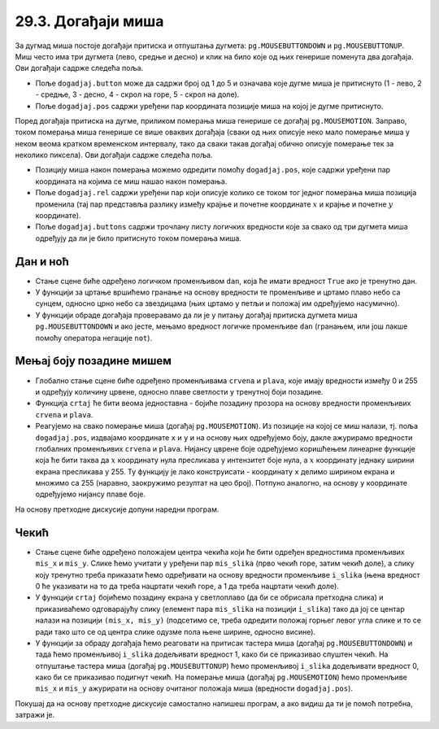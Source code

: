 
29.3. Догађаји миша
===================

За дугмад миша постоје догађаји притиска и отпуштања дугмета: ``pg.MOUSEBUTTONDOWN`` и
``pg.MOUSEBUTTONUP``. Миш често има три дугмета (лево, средње и десно) и клик на било које од
њих генерише поменута два догађаја. Ови догађаји садрже следећа
поља.

- Поље ``dogadjaj.button`` може да садржи број од 1 до 5 и означава
  које дугме миша је притиснуто (1 - лево, 2 - средње, 3 - десно, 4 -
  скрол на горе, 5 - скрол на доле).
- Поље ``dogadjaj.pos`` садржи уређени пар координата позиције миша на којој
  је дугме притиснуто.

Поред догађаја притиска на дугме, приликом померања миша генерише се
догађај ``pg.MOUSEMOTION``. Заправо, током померања миша генерише се
више оваквих догађаја (сваки од њих описује неко мало померање миша у
неком веома кратком временском интервалу, тако да сваки такав догађај
обично описује померање тек за неколико пиксела). Ови догађаји садрже
следећа поља.

- Позицију миша након померања можемо одредити помоћу
  ``dogadjaj.pos``, које садржи уређени пар координата на којима се
  миш нашао након померања.
- Поље ``dogadjaj.rel`` садржи уређени пар који описује колико се
  током тог једног померања миша позиција променила (тај пар
  представља разлику између крајње и почетне координате :math:`x` и крајње и
  почетне :math:`y` координате).
- Поље ``dogadjaj.buttons`` садржи трочлану листу логичких вредности
  које за свако од три дугмета миша одређују да ли је било притиснуто
  током померања миша.

Дан и ноћ
'''''''''

.. questionnote::

   Напиши програм који приказује небо и то - ако је дан, плаво са жутим
   сунцем у горњем левом углу, а ако је ноћ, онда црно са сто белих
   звездица насумично распоређених по њему. Када се клинке мишем било
   где на прозор, дан се мења у ноћ, а ноћ у дан.

- Стање сцене биће одређено логичком променљивом ``dan``, која ће
  имати вредност ``True`` ако је тренутно дан.
- У функцији за цртање вршићемо гранање на основу вредности те
  променљиве и цртамо плаво небо са сунцем, односно црно небо са звездицама
  (њих цртамо у петљи и положај им одређујемо насумично).
- У функцији обраде догађаја проверавамо да ли је у питању догађај
  притиска дугмета миша ``pg.MOUSEBUTTONDOWN`` и ако јесте, мењамо
  вредност логичке променљиве ``dan`` (гранањем, или још лакше помоћу
  оператора негације ``not``).
   
.. activecode:: dan_noc
   :nocodelens:
   :modaloutput: 
   :enablecopy:
   :playtask:
   :includexsrc: _includes/dan_noc.py

   dan = True   # da li je dan ili noć
    
   def crtaj():
       if dan:  # ako je dan
           prozor.fill(pg.Color("skyblue"))                          # plavo nebo
           pg.draw.circle(prozor, pg.Color("yellow"), (50, 50), 40)  # sunce
       else:    # ako je noć
           prozor.fill(pg.Color("black"))                            # crno nebo
           broj_zvezda = 100                                         # zvezde
           for i in range(???):
               x = random.randint(0, sirina)
               y = random.randint(???)
               pg.draw.circle(prozor, pg.Color("white"), ???, 2)    
    
   def obradi_dogadjaj(dogadjaj):
       global dan
       if dogadjaj.type == ???: # pritisak dugmeta miša
           dan = ???            #   ako je bio dan, sada više nije i obratno
           return True          #   treba ponovo crtati
       return ???               # ne treba ponovo crtati

.. reveal:: dan_noc_1
  :showtitle: Прикажи решење
  :hidetitle: Сакриј решење

  .. activecode:: dan_noc_resenje
    :nocodelens:
    :includesrc: _includes/dan_noc.py
   
Мењај боју позадине мишем
'''''''''''''''''''''''''
                 
.. questionnote::

   Напиши програм који мења боју позадине екрана у зависности од
   положаја миша. Што се миш налази ближе десној ивици прозора, то је
   више црвене боје, а што је ближе доњој ивици прозора, то је више
   плаве боје. Зелена компонента је стално на нули.

- Глобално стање сцене биће одређено променљивама ``crvena`` и
  ``plava``, које имају вредности између 0 и 255 и одређују количину
  црвене, односно плаве светлости у тренутној боји позадине.
- Функција ``crtaj`` ће бити веома једноставна - бојиће позадину
  прозора на основу вредности променљивих ``crvena`` и ``plava``.

- Реагујемо на свако померање
  миша (догађај ``pg.MOUSEMOTION``). Из позиције на којој се миш
  налази, тј. поља ``dogadjaj.pos``, издвајамо координате ``x`` и ``y``
  и на основу њих одређујемо боју, дакле ажурирамо вредности глобалних
  променљивих ``crvena`` и ``plava``. Нијансу цврене боје одређујемо
  коришћењем линеарне функције која ће бити таква да :math:`x` координату нула
  пресликава у интензитет боје нула, а :math:`x` координату једнаку ширини
  екрана пресликава у 255. Ту функцију је лако конструисати -
  координату ``x`` делимо ширином екрана и множимо са 255 (наравно,
  заокружимо резултат на цео број). Потпуно аналогно, на основу ``y``
  координате одређујемо нијансу плаве боје.

На основу претходне дискусије допуни наредни програм.

.. activecode:: boja_misem
   :nocodelens:
   :modaloutput: 
   :enablecopy:
   :playtask:
   :includexsrc: _includes/boja_misem.py
   
   crvena = 0  # količina crvene boje
   plava = 0   # količina plave boje
    
   def crtanje():
       prozor.fill((???, ???, ???))      # bojimo prozor
    
   def obradi_dogadjaj(dogadjaj):
       global crvena, plava, treba_crtati
    
       if dogadjaj.type == ???:              # dogadjaj pomeranja miša
           (x, y) = dogadjaj.pos             #   koordinate na kojima se miš trenutno nalazi
           crvena = round(x / sirina * 255)  #   količina crvene boje zavisi od x
           plava  = ???                      #   količina plave boje zavisi od y
           return True                       #   treba crtati ponovo
    
       return False                          # ne treba crtati ponovo

Чекић
'''''

.. questionnote::

   Напиши програм у коме мишем помераш чекић по екрану. Чекић је у
   подигнутом положају, а када притисне дугме миша, чекић се
   спусти. Можеш употребити слике ``CekicGore.png`` и
   ``CekicDole.png``.

.. image:: ../../_images/CekicGore.png
.. image:: ../../_images/CekicDole.png
   

- Стање сцене биће одређено положајем центра чекића који ће бити
  одређен вредностима променљивих ``mis_x`` и ``mis_y``. Слике ћемо
  учитати у уређени пар ``mis_slika`` (прво чекић горе, затим чекић
  доле), а слику коју тренутно треба приказати ћемо одређивати на
  основу вредности променљиве ``i_slika`` (њена вредност 0 ће
  указивати на то да треба нацртати чекић горе, а 1 да треба нацртати
  чекић доле).
- У функцији ``crtaj`` бојићемо позадину екрана у светлоплаво (да би
  се обрисала претходна слика) и приказиваћемо одговарајућу слику
  (елемент пара ``mis_slika`` на позицији ``i_slika``) тако да јој се
  центар налази на позицији ``(mis_x, mis_y)`` (подсетимо се, треба
  одредити положај горњег левог угла слике и то се ради тако што се од
  центра слике одузме пола њене ширине, односно висине).
- У функцији за обраду догађаја ћемо реаговати на притисак тастера
  миша (догађај ``pg.MOUSEBUTTONDOWN``) и тада ћемо променљивој
  ``i_slika`` додељивати вредност 1, како би се приказивао спуштен
  чекић. На отпуштање тастера миша (догађај ``pg.MOUSEBUTTONUP``) 
  ћемо променљивој ``i_slika`` додељивати вредност 0, како би се
  приказивао подигнут чекић. На померање миша (догађај
  ``pg.MOUSEMOTION``) ћемо променљиве ``mis_x`` и ``mis_y``
  ажурирати на основу очитаног положаја миша (вредности
  ``dogadjaj.pos``).

Покушај да на основу претходне дискусије самостално напишеш програм, а
ако видиш да ти је помоћ потребна, затражи је.
           
.. activecode:: cekic
   :nocodelens:
   :modaloutput: 
   :enablecopy:
   :playtask:
   :help:
   :includexsrc: _includes/cekic.py

   mis_slika = (pg.image.load("CekicGore.png"), pg.image.load("CekicDole.png"))
   i_slika = 0
   (mis_x, mis_y) = (sirina // 2, visina // 2)
   pg.mouse.set_pos((mis_x, mis_y))
   pg.mouse.set_visible(False)
    
   def crtaj():
       prozor.fill(pg.Color("skyblue")) # bojimo prozor u nebo-plavo
       # crtamo sliku tako da je mis na sredini slike
       slika = mis_slika[i_slika]
       slika_sirina = ???
       slika_visina = ???.get_height()
       gore_levo = ???
       prozor.blit(slika, gore_levo)
    
   def obradi_dogadjaj(dogadjaj):
       global mis_x, mis_y, i_slika
       if dogadjaj.type == pg.MOUSEBUTTONDOWN:
           ???
           return True
       elif dogadjaj.type == pg.MOUSEBUTTONUP:
           ???
           return True
       elif dogadjaj.type == pg.MOUSEMOTION:
           ???
           return True
       return False
                    
